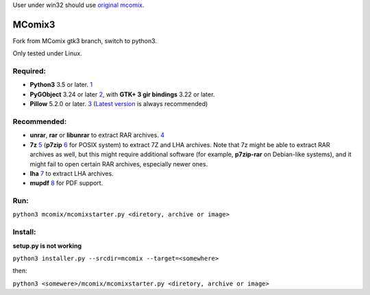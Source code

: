 User under win32 should use `original mcomix`_.

=======
MComix3
=======

Fork from MComix gtk3 branch, switch to python3.

Only tested under Linux.

Required:
---------
- **Python3** 3.5 or later. `1`_
- **PyGObject** 3.24 or later `2`_, with **GTK+ 3 gir bindings** 3.22 or later.
- **Pillow** 5.2.0 or later. `3`_ (`Latest version`_ is always recommended)

Recommended:
------------
- **unrar**, **rar** or **libunrar** to extract RAR archives. `4`_
- **7z** `5`_ (**p7zip** `6`_ for POSIX system) to extract 7Z and LHA archives. Note that 7z might be able to extract RAR archives as well, but this might require additional software (for example, **p7zip-rar** on Debian-like systems), and it might fail to open certain RAR archives, especially newer ones.
- **lha** `7`_ to extract LHA archives.
- **mupdf** `8`_ for PDF support.

Run:
----
``python3 mcomix/mcomixstarter.py <diretory, archive or image>``

Install:
--------
**setup.py is not working**

``python3 installer.py --srcdir=mcomix --target=<somewhere>``

then:

``python3 <somewere>/mcomix/mcomixstarter.py <diretory, archive or image>``

.. _original mcomix: https://sourceforge.net/projects/mcomix/
.. _1: https://www.python.org/downloads/
.. _2: https://pygobject.readthedocs.io/
.. _3: https://pillow.readthedocs.io/
.. _Latest version: https://pypi.org/project/Pillow/
.. _4: https://www.rarlab.com/rar_add.htm
.. _5: https://www.7-zip.org/
.. _6: http://p7zip.sourceforge.net/
.. _7: https://fragglet.github.io/lhasa/
.. _8: https://mupdf.com/
